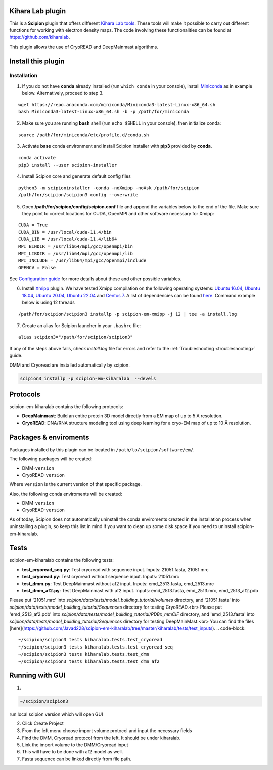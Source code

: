 ========================================
Kihara Lab plugin
========================================
This is a **Scipion** plugin that offers different `Kihara Lab tools <https://kiharalab.org/>`_.
These tools will make it possible to carry out different functions for working with electron density maps.
The code involving these functionalities can be found at https://github.com/kiharalab.

This plugin allows the use of CryoREAD and DeepMainmast algorithms.

========================================
Install this plugin
========================================
Installation
============

1. If you do not have **conda** already installed (run ``which conda`` in your console), install `Miniconda <https://docs.conda.io/en/latest/miniconda.html#linux-installers>`__ as in example below. Alternatively, proceed to step 3.

::

    wget https://repo.anaconda.com/miniconda/Miniconda3-latest-Linux-x86_64.sh
    bash Miniconda3-latest-Linux-x86_64.sh -b -p /path/for/miniconda

2. Make sure you are running **bash** shell (run ``echo $SHELL`` in your console), then initialize conda:

::

    source /path/for/miniconda/etc/profile.d/conda.sh

3. Activate **base** conda environment and install Scipion installer with **pip3** provided by **conda**.

::

    conda activate
    pip3 install --user scipion-installer

4. Install Scipion core and generate default config files

::

    python3 -m scipioninstaller -conda -noXmipp -noAsk /path/for/scipion
    /path/for/scipion/scipion3 config --overwrite

5. Open **/path/for/scipion/config/scipion.conf** file and append the variables below to the end of the file. Make sure they point to correct locations for CUDA, OpenMPI and other software necessary for Xmipp:

::

    CUDA = True
    CUDA_BIN = /usr/local/cuda-11.4/bin
    CUDA_LIB = /usr/local/cuda-11.4/lib64
    MPI_BINDIR = /usr/lib64/mpi/gcc/openmpi/bin
    MPI_LIBDIR = /usr/lib64/mpi/gcc/openmpi/lib
    MPI_INCLUDE = /usr/lib64/mpi/gcc/openmpi/include
    OPENCV = False

See `Configuration guide <scipion-configuration>`_ for more details about these and other possible variables.

6. Install `Xmipp <https://github.com/I2PC/xmipp#xmipp>`__ plugin. We have tested Xmipp compilation on the following operating systems: `Ubuntu 16.04 <https://github.com/I2PC/xmipp/wiki/Installing-Xmipp-on-Ubuntu-16.04>`__, `Ubuntu 18.04 <https://github.com/I2PC/xmipp/wiki/Installing-Xmipp-on-Ubuntu-18.04>`__, `Ubuntu 20.04 <https://github.com/I2PC/xmipp/wiki/Installing-Xmipp-on-Ubuntu-20.04>`__, `Ubuntu 22.04 <https://github.com/I2PC/xmipp/wiki/Installing-Xmipp-on-Ubuntu-22.04>`_ and `Centos 7 <https://github.com/I2PC/xmipp/wiki/Installing-Xmipp-on-CentOS-7-9.2009>`__. A list of dependencies can be found `here <https://github.com/I2PC/xmipp#additional-dependencies>`__. Command example below is using 12 threads

::

    /path/for/scipion/scipion3 installp -p scipion-em-xmipp -j 12 | tee -a install.log

7. Create an alias for Scipion launcher in your ``.bashrc`` file:

::

   alias scipion3="/path/for/scipion/scipion3"

If any of the steps above fails, check `install.log` file for errors and refer to the :ref:`Troubleshooting <troubleshooting>` guide.

DMM and Cryoread are installed automatically by scipion.

.. code-block::

    scipion3 installp -p scipion-em-kiharalab  --devels

========================================
Protocols
========================================
scipion-em-kiharalab contains the following protocols:

- **DeepMainmast**: Build an entire protein 3D model directly from a EM map of up to 5 A resolution.
- **CryoREAD**: DNA/RNA structure modeling tool using deep learning for a cryo-EM map of up to 10 Å resolution.

========================================
Packages & enviroments
========================================
Packages installed by this plugin can be located in ``/path/to/scipion/software/em/``.

The following packages will be created:

- DMM-``version``
- CryoREAD-``version``

Where ``version`` is the current version of that specific package.

Also, the following conda enviroments will be created:

- DMM-``version``
- CryoREAD-``version``

As of today, Scipion does not automatically uninstall the conda enviroments created in the installation process when uninstalling a plugin, so keep this list in mind if you want to clean up some disk space if you need to uninstall scipion-em-kiharalab.

========================================
Tests
========================================
scipion-em-kiharalab contains the following tests:

- **test_cryoread_seq.py**: Test cryoread with sequence input. Inputs: 21051.fasta, 21051.mrc
- **test_cryoread.py**: Test cryoread without sequence input. Inputs: 21051.mrc
- **test_dmm.py**: Test DeepMainmast without af2 input. Inputs: emd_2513.fasta, emd_2513.mrc
- **test_dmm_af2.py**: Test DeepMainmast with af2 input. Inputs: emd_2513.fasta, emd_2513.mrc, emd_2513_af2.pdb

Please put '21051.mrc' into `scipion/data/tests/model_building_tutorial/volumes` directory, and '21051.fasta' into `scipion/data/tests/model_building_tutorial/Sequences` directory for testing CryoREAD.<br>
Please put 'emd_2513_af2.pdb' into `scipion/data/tests/model_building_tutorial/PDBx_mmCIF` directory, and 'emd_2513.fasta' into `scipion/data/tests/model_building_tutorial/Sequences` directory for testing DeepMainMast.<br>
You can find the files [here](https://github.com/Javad228/scipion-em-kiharalab/tree/master/kiharalab/tests/test_inputs).
.. code-block::

    ~/scipion/scipion3 tests kiharalab.tests.test_cryoread
    ~/scipion/scipion3 tests kiharalab.tests.test_cryoread_seq
    ~/scipion/scipion3 tests kiharalab.tests.test_dmm
    ~/scipion/scipion3 tests kiharalab.tests.test_dmm_af2

========================================
Running with GUI
========================================
1.

.. code-block::

    ~/scipion/scipion3

run local scipion version which will open GUI

2.  Click Create Project
3.  From the left menu choose import volume protocol and input the necessary fields
4.  Find the DMM, Cryoread protocol from the left. It should be under kiharalab.
5.  Link the import volume to the DMM/Cryoread input
6.  This will have to be done with af2 model as well.
7.  Fasta sequence can be linked directly from file path.